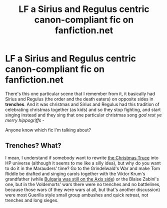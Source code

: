 #+TITLE: LF a Sirius and Regulus centric canon-compliant fic on fanfiction.net

* LF a Sirius and Regulus centric canon-compliant fic on fanfiction.net
:PROPERTIES:
:Author: trolley_troubles
:Score: 6
:DateUnix: 1621779633.0
:DateShort: 2021-May-23
:FlairText: What's That Fic?
:END:
There's this one particular scene that I remember from it, it basically had Sirius and Regulus (the order and the death eaters) on opposite sides in *trenches*. And it was christmas and Sirius and Regulus had this tradition of celebrating christmas together (as kids) and so they stop fighting, and start singing instead and they sing that one particular christmas song /god rest ye merry hippogriffs/ -

Anyone know which fic I'm talking about?


** Trenches? What?

I mean, I understand if somebody want to rewrite [[https://en.wikipedia.org/wiki/Christmas_truce][the Christmas Truce]] into HP universe (although it seems to me like a silly idea), but why do you want to do it in the Marauders' time? Go to the Grindelwald's War and make Tom Riddle be drafted and singing carols together with the Viktor Krum's grandfather (while [[https://en.wikipedia.org/wiki/Bulgaria_during_World_War_II][Bulgaria was still on the Axis side]]) or the Blaise Zabini's one, but in the Voldemorts' wars there were no trenches and no battlelines, because those wars (if they were wars at all, but that's another discussion) were most Guerilla style small group ambushes and quick retreat, not trenches and long sieges.
:PROPERTIES:
:Author: ceplma
:Score: -5
:DateUnix: 1621780408.0
:DateShort: 2021-May-23
:END:
